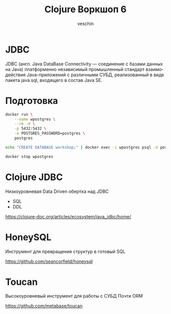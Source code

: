 #+title: Clojure Воркшоп 6
#+author: veschin
#+language: ru

* JDBC
JDBC (англ. Java DataBase Connectivity — соединение с базами данных на Java)
платформенно независимый промышленный стандарт взаимодействия Java-приложений с различными СУБД,
реализованный в виде пакета java.sql, входящего в состав Java SE.

* Подготовка
#+begin_src bash :results none
docker run \
    --name wpostgres \
    --rm -d \
    -p 5432:5432 \
    -e POSTGRES_PASSWORD=postgres \
    postgres
#+end_src

#+begin_src bash :results none
echo "CREATE DATABASE workshop;" | docker exec -i wpostgres psql -U postgres
#+end_src

#+begin_src bash :results none
docker stop wpostgres
#+end_src

* Clojure JDBC
Низкоуровневая Data Driven обертка над JDBC
- SQL
- DDL

https://clojure-doc.org/articles/ecosystem/java_jdbc/home/

* HoneySQL
Инструмент для превращения структур в готовый SQL

https://github.com/seancorfield/honeysql

* Toucan
Высокоуровневый инструмент для работы с СУБД
Почти ORM

https://github.com/metabase/toucan
